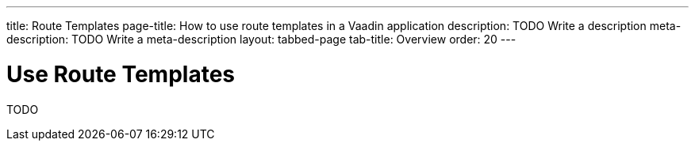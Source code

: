 ---
title: Route Templates
page-title: How to use route templates in a Vaadin application 
description: TODO Write a description
meta-description: TODO Write a meta-description
layout: tabbed-page
tab-title: Overview
order: 20
---

= Use Route Templates

TODO
